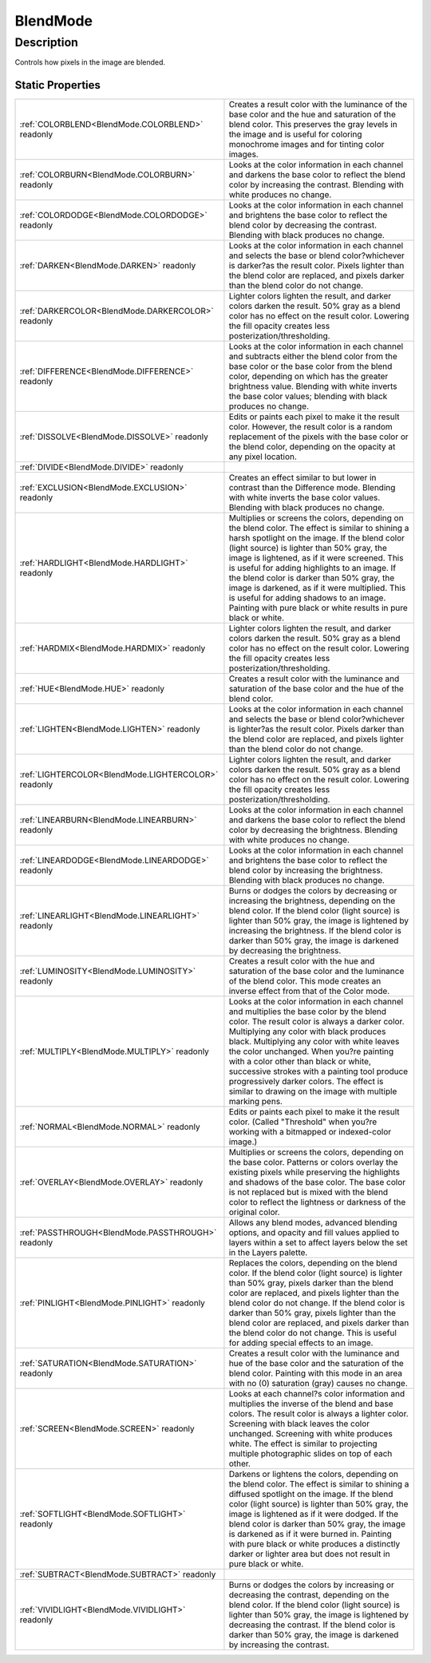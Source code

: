 .. _BlendMode:

================================================
BlendMode
================================================


Description
-----------



Controls how pixels in the image are blended.




Static Properties
^^^^^^^^^^^^^^^^^

+------------------------------------------------------+--------------------------------------------------------------------------------------------------------------------------------------------------------------------------------------------------------------------------------------------------------------------------------------------------------------------------------------------------------------------------------------------------------------------------------------------------------------------------------------------------------------+
| :ref:`COLORBLEND<BlendMode.COLORBLEND>` readonly     | Creates a result color with the luminance of the base color and the hue and saturation of the blend color. This preserves the gray levels in the image and is useful for coloring monochrome images and for tinting color images.                                                                                                                                                                                                                                                                            |
+------------------------------------------------------+--------------------------------------------------------------------------------------------------------------------------------------------------------------------------------------------------------------------------------------------------------------------------------------------------------------------------------------------------------------------------------------------------------------------------------------------------------------------------------------------------------------+
| :ref:`COLORBURN<BlendMode.COLORBURN>` readonly       | Looks at the color information in each channel and darkens the base color to reflect the blend color by increasing the contrast. Blending with white produces no change.                                                                                                                                                                                                                                                                                                                                     |
+------------------------------------------------------+--------------------------------------------------------------------------------------------------------------------------------------------------------------------------------------------------------------------------------------------------------------------------------------------------------------------------------------------------------------------------------------------------------------------------------------------------------------------------------------------------------------+
| :ref:`COLORDODGE<BlendMode.COLORDODGE>` readonly     | Looks at the color information in each channel and brightens the base color to reflect the blend color by decreasing the contrast. Blending with black produces no change.                                                                                                                                                                                                                                                                                                                                   |
+------------------------------------------------------+--------------------------------------------------------------------------------------------------------------------------------------------------------------------------------------------------------------------------------------------------------------------------------------------------------------------------------------------------------------------------------------------------------------------------------------------------------------------------------------------------------------+
| :ref:`DARKEN<BlendMode.DARKEN>` readonly             | Looks at the color information in each channel and selects the base or blend color?whichever is darker?as the result color. Pixels lighter than the blend color are replaced, and pixels darker than the blend color do not change.                                                                                                                                                                                                                                                                          |
+------------------------------------------------------+--------------------------------------------------------------------------------------------------------------------------------------------------------------------------------------------------------------------------------------------------------------------------------------------------------------------------------------------------------------------------------------------------------------------------------------------------------------------------------------------------------------+
| :ref:`DARKERCOLOR<BlendMode.DARKERCOLOR>` readonly   | Lighter colors lighten the result, and darker colors darken the result. 50% gray as a blend color has no effect on the result color. Lowering the fill opacity creates less posterization/thresholding.                                                                                                                                                                                                                                                                                                      |
+------------------------------------------------------+--------------------------------------------------------------------------------------------------------------------------------------------------------------------------------------------------------------------------------------------------------------------------------------------------------------------------------------------------------------------------------------------------------------------------------------------------------------------------------------------------------------+
| :ref:`DIFFERENCE<BlendMode.DIFFERENCE>` readonly     | Looks at the color information in each channel and subtracts either the blend color from the base color or the base color from the blend color, depending on which has the greater brightness value. Blending with white inverts the base color values; blending with black produces no change.                                                                                                                                                                                                              |
+------------------------------------------------------+--------------------------------------------------------------------------------------------------------------------------------------------------------------------------------------------------------------------------------------------------------------------------------------------------------------------------------------------------------------------------------------------------------------------------------------------------------------------------------------------------------------+
| :ref:`DISSOLVE<BlendMode.DISSOLVE>` readonly         | Edits or paints each pixel to make it the result color. However, the result color is a random replacement of the pixels with the base color or the blend color, depending on the opacity at any pixel location.                                                                                                                                                                                                                                                                                              |
+------------------------------------------------------+--------------------------------------------------------------------------------------------------------------------------------------------------------------------------------------------------------------------------------------------------------------------------------------------------------------------------------------------------------------------------------------------------------------------------------------------------------------------------------------------------------------+
| :ref:`DIVIDE<BlendMode.DIVIDE>` readonly             |                                                                                                                                                                                                                                                                                                                                                                                                                                                                                                              |
+------------------------------------------------------+--------------------------------------------------------------------------------------------------------------------------------------------------------------------------------------------------------------------------------------------------------------------------------------------------------------------------------------------------------------------------------------------------------------------------------------------------------------------------------------------------------------+
| :ref:`EXCLUSION<BlendMode.EXCLUSION>` readonly       | Creates an effect similar to but lower in contrast than the Difference mode. Blending with white inverts the base color values. Blending with black produces no change.                                                                                                                                                                                                                                                                                                                                      |
+------------------------------------------------------+--------------------------------------------------------------------------------------------------------------------------------------------------------------------------------------------------------------------------------------------------------------------------------------------------------------------------------------------------------------------------------------------------------------------------------------------------------------------------------------------------------------+
| :ref:`HARDLIGHT<BlendMode.HARDLIGHT>` readonly       | Multiplies or screens the colors, depending on the blend color. The effect is similar to shining a harsh spotlight on the image. If the blend color (light source) is lighter than 50% gray, the image is lightened, as if it were screened. This is useful for adding highlights to an image. If the blend color is darker than 50% gray, the image is darkened, as if it were multiplied. This is useful for adding shadows to an image. Painting with pure black or white results in pure black or white. |
+------------------------------------------------------+--------------------------------------------------------------------------------------------------------------------------------------------------------------------------------------------------------------------------------------------------------------------------------------------------------------------------------------------------------------------------------------------------------------------------------------------------------------------------------------------------------------+
| :ref:`HARDMIX<BlendMode.HARDMIX>` readonly           | Lighter colors lighten the result, and darker colors darken the result. 50% gray as a blend color has no effect on the result color. Lowering the fill opacity creates less posterization/thresholding.                                                                                                                                                                                                                                                                                                      |
+------------------------------------------------------+--------------------------------------------------------------------------------------------------------------------------------------------------------------------------------------------------------------------------------------------------------------------------------------------------------------------------------------------------------------------------------------------------------------------------------------------------------------------------------------------------------------+
| :ref:`HUE<BlendMode.HUE>` readonly                   | Creates a result color with the luminance and saturation of the base color and the hue of the blend color.                                                                                                                                                                                                                                                                                                                                                                                                   |
+------------------------------------------------------+--------------------------------------------------------------------------------------------------------------------------------------------------------------------------------------------------------------------------------------------------------------------------------------------------------------------------------------------------------------------------------------------------------------------------------------------------------------------------------------------------------------+
| :ref:`LIGHTEN<BlendMode.LIGHTEN>` readonly           | Looks at the color information in each channel and selects the base or blend color?whichever is lighter?as the result color. Pixels darker than the blend color are replaced, and pixels lighter than the blend color do not change.                                                                                                                                                                                                                                                                         |
+------------------------------------------------------+--------------------------------------------------------------------------------------------------------------------------------------------------------------------------------------------------------------------------------------------------------------------------------------------------------------------------------------------------------------------------------------------------------------------------------------------------------------------------------------------------------------+
| :ref:`LIGHTERCOLOR<BlendMode.LIGHTERCOLOR>` readonly | Lighter colors lighten the result, and darker colors darken the result. 50% gray as a blend color has no effect on the result color. Lowering the fill opacity creates less posterization/thresholding.                                                                                                                                                                                                                                                                                                      |
+------------------------------------------------------+--------------------------------------------------------------------------------------------------------------------------------------------------------------------------------------------------------------------------------------------------------------------------------------------------------------------------------------------------------------------------------------------------------------------------------------------------------------------------------------------------------------+
| :ref:`LINEARBURN<BlendMode.LINEARBURN>` readonly     | Looks at the color information in each channel and darkens the base color to reflect the blend color by decreasing the brightness. Blending with white produces no change.                                                                                                                                                                                                                                                                                                                                   |
+------------------------------------------------------+--------------------------------------------------------------------------------------------------------------------------------------------------------------------------------------------------------------------------------------------------------------------------------------------------------------------------------------------------------------------------------------------------------------------------------------------------------------------------------------------------------------+
| :ref:`LINEARDODGE<BlendMode.LINEARDODGE>` readonly   | Looks at the color information in each channel and brightens the base color to reflect the blend color by increasing the brightness. Blending with black produces no change.                                                                                                                                                                                                                                                                                                                                 |
+------------------------------------------------------+--------------------------------------------------------------------------------------------------------------------------------------------------------------------------------------------------------------------------------------------------------------------------------------------------------------------------------------------------------------------------------------------------------------------------------------------------------------------------------------------------------------+
| :ref:`LINEARLIGHT<BlendMode.LINEARLIGHT>` readonly   | Burns or dodges the colors by decreasing or increasing the brightness, depending on the blend color. If the blend color (light source) is lighter than 50% gray, the image is lightened by increasing the brightness. If the blend color is darker than 50% gray, the image is darkened by decreasing the brightness.                                                                                                                                                                                        |
+------------------------------------------------------+--------------------------------------------------------------------------------------------------------------------------------------------------------------------------------------------------------------------------------------------------------------------------------------------------------------------------------------------------------------------------------------------------------------------------------------------------------------------------------------------------------------+
| :ref:`LUMINOSITY<BlendMode.LUMINOSITY>` readonly     | Creates a result color with the hue and saturation of the base color and the luminance of the blend color. This mode creates an inverse effect from that of the Color mode.                                                                                                                                                                                                                                                                                                                                  |
+------------------------------------------------------+--------------------------------------------------------------------------------------------------------------------------------------------------------------------------------------------------------------------------------------------------------------------------------------------------------------------------------------------------------------------------------------------------------------------------------------------------------------------------------------------------------------+
| :ref:`MULTIPLY<BlendMode.MULTIPLY>` readonly         | Looks at the color information in each channel and multiplies the base color by the blend color. The result color is always a darker color. Multiplying any color with black produces black. Multiplying any color with white leaves the color unchanged. When you?re painting with a color other than black or white, successive strokes with a painting tool produce progressively darker colors. The effect is similar to drawing on the image with multiple marking pens.                                |
+------------------------------------------------------+--------------------------------------------------------------------------------------------------------------------------------------------------------------------------------------------------------------------------------------------------------------------------------------------------------------------------------------------------------------------------------------------------------------------------------------------------------------------------------------------------------------+
| :ref:`NORMAL<BlendMode.NORMAL>` readonly             | Edits or paints each pixel to make it the result color. (Called "Threshold" when you?re working with a bitmapped or indexed-color image.)                                                                                                                                                                                                                                                                                                                                                                    |
+------------------------------------------------------+--------------------------------------------------------------------------------------------------------------------------------------------------------------------------------------------------------------------------------------------------------------------------------------------------------------------------------------------------------------------------------------------------------------------------------------------------------------------------------------------------------------+
| :ref:`OVERLAY<BlendMode.OVERLAY>` readonly           | Multiplies or screens the colors, depending on the base color. Patterns or colors overlay the existing pixels while preserving the highlights and shadows of the base color. The base color is not replaced but is mixed with the blend color to reflect the lightness or darkness of the original color.                                                                                                                                                                                                    |
+------------------------------------------------------+--------------------------------------------------------------------------------------------------------------------------------------------------------------------------------------------------------------------------------------------------------------------------------------------------------------------------------------------------------------------------------------------------------------------------------------------------------------------------------------------------------------+
| :ref:`PASSTHROUGH<BlendMode.PASSTHROUGH>` readonly   | Allows any blend modes, advanced blending options, and opacity and fill values applied to layers within a set to affect layers below the set in the Layers palette.                                                                                                                                                                                                                                                                                                                                          |
+------------------------------------------------------+--------------------------------------------------------------------------------------------------------------------------------------------------------------------------------------------------------------------------------------------------------------------------------------------------------------------------------------------------------------------------------------------------------------------------------------------------------------------------------------------------------------+
| :ref:`PINLIGHT<BlendMode.PINLIGHT>` readonly         | Replaces the colors, depending on the blend color. If the blend color (light source) is lighter than 50% gray, pixels darker than the blend color are replaced, and pixels lighter than the blend color do not change. If the blend color is darker than 50% gray, pixels lighter than the blend color are replaced, and pixels darker than the blend color do not change. This is useful for adding special effects to an image.                                                                            |
+------------------------------------------------------+--------------------------------------------------------------------------------------------------------------------------------------------------------------------------------------------------------------------------------------------------------------------------------------------------------------------------------------------------------------------------------------------------------------------------------------------------------------------------------------------------------------+
| :ref:`SATURATION<BlendMode.SATURATION>` readonly     | Creates a result color with the luminance and hue of the base color and the saturation of the blend color. Painting with this mode in an area with no (0) saturation (gray) causes no change.                                                                                                                                                                                                                                                                                                                |
+------------------------------------------------------+--------------------------------------------------------------------------------------------------------------------------------------------------------------------------------------------------------------------------------------------------------------------------------------------------------------------------------------------------------------------------------------------------------------------------------------------------------------------------------------------------------------+
| :ref:`SCREEN<BlendMode.SCREEN>` readonly             | Looks at each channel?s color information and multiplies the inverse of the blend and base colors. The result color is always a lighter color. Screening with black leaves the color unchanged. Screening with white produces white. The effect is similar to projecting multiple photographic slides on top of each other.                                                                                                                                                                                  |
+------------------------------------------------------+--------------------------------------------------------------------------------------------------------------------------------------------------------------------------------------------------------------------------------------------------------------------------------------------------------------------------------------------------------------------------------------------------------------------------------------------------------------------------------------------------------------+
| :ref:`SOFTLIGHT<BlendMode.SOFTLIGHT>` readonly       | Darkens or lightens the colors, depending on the blend color. The effect is similar to shining a diffused spotlight on the image. If the blend color (light source) is lighter than 50% gray, the image is lightened as if it were dodged. If the blend color is darker than 50% gray, the image is darkened as if it were burned in. Painting with pure black or white produces a distinctly darker or lighter area but does not result in pure black or white.                                             |
+------------------------------------------------------+--------------------------------------------------------------------------------------------------------------------------------------------------------------------------------------------------------------------------------------------------------------------------------------------------------------------------------------------------------------------------------------------------------------------------------------------------------------------------------------------------------------+
| :ref:`SUBTRACT<BlendMode.SUBTRACT>` readonly         |                                                                                                                                                                                                                                                                                                                                                                                                                                                                                                              |
+------------------------------------------------------+--------------------------------------------------------------------------------------------------------------------------------------------------------------------------------------------------------------------------------------------------------------------------------------------------------------------------------------------------------------------------------------------------------------------------------------------------------------------------------------------------------------+
| :ref:`VIVIDLIGHT<BlendMode.VIVIDLIGHT>` readonly     | Burns or dodges the colors by increasing or decreasing the contrast, depending on the blend color. If the blend color (light source) is lighter than 50% gray, the image is lightened by decreasing the contrast. If the blend color is darker than 50% gray, the image is darkened by increasing the contrast.                                                                                                                                                                                              |
+------------------------------------------------------+--------------------------------------------------------------------------------------------------------------------------------------------------------------------------------------------------------------------------------------------------------------------------------------------------------------------------------------------------------------------------------------------------------------------------------------------------------------------------------------------------------------+












.. container:: hide

   .. toctree::
      :hidden:
      :maxdepth: 1

      
      BlendMode/PASSTHROUGH.rst
      BlendMode/NORMAL.rst
      BlendMode/DISSOLVE.rst
      BlendMode/DARKEN.rst
      BlendMode/MULTIPLY.rst
      BlendMode/COLORBURN.rst
      BlendMode/LINEARBURN.rst
      BlendMode/LIGHTEN.rst
      BlendMode/SCREEN.rst
      BlendMode/COLORDODGE.rst
      BlendMode/LINEARDODGE.rst
      BlendMode/OVERLAY.rst
      BlendMode/SOFTLIGHT.rst
      BlendMode/HARDLIGHT.rst
      BlendMode/VIVIDLIGHT.rst
      BlendMode/LINEARLIGHT.rst
      BlendMode/PINLIGHT.rst
      BlendMode/DIFFERENCE.rst
      BlendMode/EXCLUSION.rst
      BlendMode/SUBTRACT.rst
      BlendMode/DIVIDE.rst
      BlendMode/HUE.rst
      BlendMode/SATURATION.rst
      BlendMode/COLORBLEND.rst
      BlendMode/LUMINOSITY.rst
      BlendMode/HARDMIX.rst
      BlendMode/LIGHTERCOLOR.rst
      BlendMode/DARKERCOLOR.rst
      

      
      
      
      